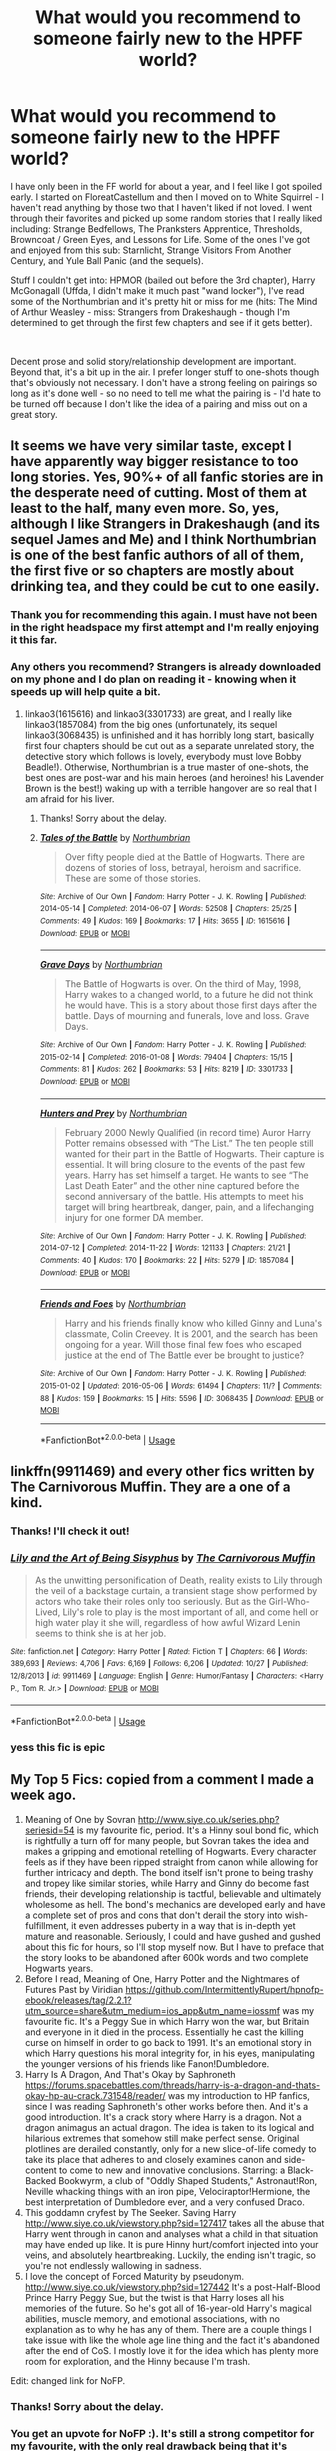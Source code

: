 #+TITLE: What would you recommend to someone fairly new to the HPFF world?

* What would you recommend to someone fairly new to the HPFF world?
:PROPERTIES:
:Author: philj114
:Score: 11
:DateUnix: 1574883873.0
:DateShort: 2019-Nov-27
:FlairText: Request
:END:
I have only been in the FF world for about a year, and I feel like I got spoiled early. I started on FloreatCastellum and then I moved on to White Squirrel - I haven't read anything by those two that I haven't liked if not loved. I went through their favorites and picked up some random stories that I really liked including: Strange Bedfellows, The Pranksters Apprentice, Thresholds, Browncoat / Green Eyes, and Lessons for Life. Some of the ones I've got and enjoyed from this sub: Starnlicht, Strange Visitors From Another Century, and Yule Ball Panic (and the sequels).

Stuff I couldn't get into: HPMOR (bailed out before the 3rd chapter), Harry McGonagall (Uffda, I didn't make it much past "wand locker"), I've read some of the Northumbrian and it's pretty hit or miss for me (hits: The Mind of Arthur Weasley - miss: Strangers from Drakeshaugh - though I'm determined to get through the first few chapters and see if it gets better).

​

Decent prose and solid story/relationship development are important. Beyond that, it's a bit up in the air. I prefer longer stuff to one-shots though that's obviously not necessary. I don't have a strong feeling on pairings so long as it's done well - so no need to tell me what the pairing is - I'd hate to be turned off because I don't like the idea of a pairing and miss out on a great story.


** It seems we have very similar taste, except I have apparently way bigger resistance to too long stories. Yes, 90%+ of all fanfic stories are in the desperate need of cutting. Most of them at least to the half, many even more. So, yes, although I like Strangers in Drakeshaugh (and its sequel James and Me) and I think Northumbrian is one of the best fanfic authors of all of them, the first five or so chapters are mostly about drinking tea, and they could be cut to one easily.
:PROPERTIES:
:Author: ceplma
:Score: 6
:DateUnix: 1574902346.0
:DateShort: 2019-Nov-28
:END:

*** Thank you for recommending this again. I must have not been in the right headspace my first attempt and I'm really enjoying it this far.
:PROPERTIES:
:Author: philj114
:Score: 1
:DateUnix: 1578968119.0
:DateShort: 2020-Jan-14
:END:


*** Any others you recommend? Strangers is already downloaded on my phone and I do plan on reading it - knowing when it speeds up will help quite a bit.
:PROPERTIES:
:Author: philj114
:Score: 1
:DateUnix: 1574903490.0
:DateShort: 2019-Nov-28
:END:

**** linkao3(1615616) and linkao3(3301733) are great, and I really like linkao3(1857084) from the big ones (unfortunately, its sequel linkao3(3068435) is unfinished and it has horribly long start, basically first four chapters should be cut out as a separate unrelated story, the detective story which follows is lovely, everybody must love Bobby Beadle!). Otherwise, Northumbrian is a true master of one-shots, the best ones are post-war and his main heroes (and heroines! his Lavender Brown is the best!) waking up with a terrible hangover are so real that I am afraid for his liver.
:PROPERTIES:
:Author: ceplma
:Score: 2
:DateUnix: 1574936090.0
:DateShort: 2019-Nov-28
:END:

***** Thanks! Sorry about the delay.
:PROPERTIES:
:Author: philj114
:Score: 1
:DateUnix: 1575163087.0
:DateShort: 2019-Dec-01
:END:


***** [[https://archiveofourown.org/works/1615616][*/Tales of the Battle/*]] by [[https://www.archiveofourown.org/users/Northumbrian/pseuds/Northumbrian][/Northumbrian/]]

#+begin_quote
  Over fifty people died at the Battle of Hogwarts. There are dozens of stories of loss, betrayal, heroism and sacrifice. These are some of those stories.
#+end_quote

^{/Site/:} ^{Archive} ^{of} ^{Our} ^{Own} ^{*|*} ^{/Fandom/:} ^{Harry} ^{Potter} ^{-} ^{J.} ^{K.} ^{Rowling} ^{*|*} ^{/Published/:} ^{2014-05-14} ^{*|*} ^{/Completed/:} ^{2014-06-07} ^{*|*} ^{/Words/:} ^{52508} ^{*|*} ^{/Chapters/:} ^{25/25} ^{*|*} ^{/Comments/:} ^{49} ^{*|*} ^{/Kudos/:} ^{169} ^{*|*} ^{/Bookmarks/:} ^{17} ^{*|*} ^{/Hits/:} ^{3655} ^{*|*} ^{/ID/:} ^{1615616} ^{*|*} ^{/Download/:} ^{[[https://archiveofourown.org/downloads/1615616/Tales%20of%20the%20Battle.epub?updated_at=1493268862][EPUB]]} ^{or} ^{[[https://archiveofourown.org/downloads/1615616/Tales%20of%20the%20Battle.mobi?updated_at=1493268862][MOBI]]}

--------------

[[https://archiveofourown.org/works/3301733][*/Grave Days/*]] by [[https://www.archiveofourown.org/users/Northumbrian/pseuds/Northumbrian][/Northumbrian/]]

#+begin_quote
  The Battle of Hogwarts is over. On the third of May, 1998, Harry wakes to a changed world, to a future he did not think he would have. This is a story about those first days after the battle. Days of mourning and funerals, love and loss. Grave Days.
#+end_quote

^{/Site/:} ^{Archive} ^{of} ^{Our} ^{Own} ^{*|*} ^{/Fandom/:} ^{Harry} ^{Potter} ^{-} ^{J.} ^{K.} ^{Rowling} ^{*|*} ^{/Published/:} ^{2015-02-14} ^{*|*} ^{/Completed/:} ^{2016-01-08} ^{*|*} ^{/Words/:} ^{79404} ^{*|*} ^{/Chapters/:} ^{15/15} ^{*|*} ^{/Comments/:} ^{81} ^{*|*} ^{/Kudos/:} ^{262} ^{*|*} ^{/Bookmarks/:} ^{53} ^{*|*} ^{/Hits/:} ^{8219} ^{*|*} ^{/ID/:} ^{3301733} ^{*|*} ^{/Download/:} ^{[[https://archiveofourown.org/downloads/3301733/Grave%20Days.epub?updated_at=1493270704][EPUB]]} ^{or} ^{[[https://archiveofourown.org/downloads/3301733/Grave%20Days.mobi?updated_at=1493270704][MOBI]]}

--------------

[[https://archiveofourown.org/works/1857084][*/Hunters and Prey/*]] by [[https://www.archiveofourown.org/users/Northumbrian/pseuds/Northumbrian][/Northumbrian/]]

#+begin_quote
  February 2000 Newly Qualified (in record time) Auror Harry Potter remains obsessed with “The List.” The ten people still wanted for their part in the Battle of Hogwarts. Their capture is essential. It will bring closure to the events of the past few years. Harry has set himself a target. He wants to see “The Last Death Eater” and the other nine captured before the second anniversary of the battle. His attempts to meet his target will bring heartbreak, danger, pain, and a lifechanging injury for one former DA member.
#+end_quote

^{/Site/:} ^{Archive} ^{of} ^{Our} ^{Own} ^{*|*} ^{/Fandom/:} ^{Harry} ^{Potter} ^{-} ^{J.} ^{K.} ^{Rowling} ^{*|*} ^{/Published/:} ^{2014-07-12} ^{*|*} ^{/Completed/:} ^{2014-11-22} ^{*|*} ^{/Words/:} ^{121133} ^{*|*} ^{/Chapters/:} ^{21/21} ^{*|*} ^{/Comments/:} ^{40} ^{*|*} ^{/Kudos/:} ^{170} ^{*|*} ^{/Bookmarks/:} ^{22} ^{*|*} ^{/Hits/:} ^{5279} ^{*|*} ^{/ID/:} ^{1857084} ^{*|*} ^{/Download/:} ^{[[https://archiveofourown.org/downloads/1857084/Hunters%20and%20Prey.epub?updated_at=1492772631][EPUB]]} ^{or} ^{[[https://archiveofourown.org/downloads/1857084/Hunters%20and%20Prey.mobi?updated_at=1492772631][MOBI]]}

--------------

[[https://archiveofourown.org/works/3068435][*/Friends and Foes/*]] by [[https://www.archiveofourown.org/users/Northumbrian/pseuds/Northumbrian][/Northumbrian/]]

#+begin_quote
  Harry and his friends finally know who killed Ginny and Luna's classmate, Colin Creevey. It is 2001, and the search has been ongoing for a year. Will those final few foes who escaped justice at the end of The Battle ever be brought to justice?
#+end_quote

^{/Site/:} ^{Archive} ^{of} ^{Our} ^{Own} ^{*|*} ^{/Fandom/:} ^{Harry} ^{Potter} ^{-} ^{J.} ^{K.} ^{Rowling} ^{*|*} ^{/Published/:} ^{2015-01-02} ^{*|*} ^{/Updated/:} ^{2016-05-06} ^{*|*} ^{/Words/:} ^{61494} ^{*|*} ^{/Chapters/:} ^{11/?} ^{*|*} ^{/Comments/:} ^{88} ^{*|*} ^{/Kudos/:} ^{159} ^{*|*} ^{/Bookmarks/:} ^{15} ^{*|*} ^{/Hits/:} ^{5596} ^{*|*} ^{/ID/:} ^{3068435} ^{*|*} ^{/Download/:} ^{[[https://archiveofourown.org/downloads/3068435/Friends%20and%20Foes.epub?updated_at=1523629828][EPUB]]} ^{or} ^{[[https://archiveofourown.org/downloads/3068435/Friends%20and%20Foes.mobi?updated_at=1523629828][MOBI]]}

--------------

*FanfictionBot*^{2.0.0-beta} | [[https://github.com/tusing/reddit-ffn-bot/wiki/Usage][Usage]]
:PROPERTIES:
:Author: FanfictionBot
:Score: 0
:DateUnix: 1574936103.0
:DateShort: 2019-Nov-28
:END:


** linkffn(9911469) and every other fics written by The Carnivorous Muffin. They are a one of a kind.
:PROPERTIES:
:Author: TheJayEye
:Score: 4
:DateUnix: 1574888970.0
:DateShort: 2019-Nov-28
:END:

*** Thanks! I'll check it out!
:PROPERTIES:
:Author: philj114
:Score: 4
:DateUnix: 1574893792.0
:DateShort: 2019-Nov-28
:END:


*** [[https://www.fanfiction.net/s/9911469/1/][*/Lily and the Art of Being Sisyphus/*]] by [[https://www.fanfiction.net/u/1318815/The-Carnivorous-Muffin][/The Carnivorous Muffin/]]

#+begin_quote
  As the unwitting personification of Death, reality exists to Lily through the veil of a backstage curtain, a transient stage show performed by actors who take their roles only too seriously. But as the Girl-Who-Lived, Lily's role to play is the most important of all, and come hell or high water play it she will, regardless of how awful Wizard Lenin seems to think she is at her job.
#+end_quote

^{/Site/:} ^{fanfiction.net} ^{*|*} ^{/Category/:} ^{Harry} ^{Potter} ^{*|*} ^{/Rated/:} ^{Fiction} ^{T} ^{*|*} ^{/Chapters/:} ^{66} ^{*|*} ^{/Words/:} ^{389,693} ^{*|*} ^{/Reviews/:} ^{4,706} ^{*|*} ^{/Favs/:} ^{6,169} ^{*|*} ^{/Follows/:} ^{6,206} ^{*|*} ^{/Updated/:} ^{10/27} ^{*|*} ^{/Published/:} ^{12/8/2013} ^{*|*} ^{/id/:} ^{9911469} ^{*|*} ^{/Language/:} ^{English} ^{*|*} ^{/Genre/:} ^{Humor/Fantasy} ^{*|*} ^{/Characters/:} ^{<Harry} ^{P.,} ^{Tom} ^{R.} ^{Jr.>} ^{*|*} ^{/Download/:} ^{[[http://www.ff2ebook.com/old/ffn-bot/index.php?id=9911469&source=ff&filetype=epub][EPUB]]} ^{or} ^{[[http://www.ff2ebook.com/old/ffn-bot/index.php?id=9911469&source=ff&filetype=mobi][MOBI]]}

--------------

*FanfictionBot*^{2.0.0-beta} | [[https://github.com/tusing/reddit-ffn-bot/wiki/Usage][Usage]]
:PROPERTIES:
:Author: FanfictionBot
:Score: 1
:DateUnix: 1574889005.0
:DateShort: 2019-Nov-28
:END:


*** yess this fic is epic
:PROPERTIES:
:Author: fuckwhotookmyname2
:Score: 1
:DateUnix: 1574908105.0
:DateShort: 2019-Nov-28
:END:


** My Top 5 Fics: copied from a comment I made a week ago.

1. Meaning of One by Sovran [[http://www.siye.co.uk/series.php?seriesid=54]] is my favourite fic, period. It's a Hinny soul bond fic, which is rightfully a turn off for many people, but Sovran takes the idea and makes a gripping and emotional retelling of Hogwarts. Every character feels as if they have been ripped straight from canon while allowing for further intricacy and depth. The bond itself isn't prone to being trashy and tropey like similar stories, while Harry and Ginny do become fast friends, their developing relationship is tactful, believable and ultimately wholesome as hell. The bond's mechanics are developed early and have a complete set of pros and cons that don't derail the story into wish-fulfillment, it even addresses puberty in a way that is in-depth yet mature and reasonable. Seriously, I could and have gushed and gushed about this fic for hours, so I'll stop myself now. But I have to preface that the story looks to be abandoned after 600k words and two complete Hogwarts years.
2. Before I read, Meaning of One, Harry Potter and the Nightmares of Futures Past by Viridian [[https://github.com/IntermittentlyRupert/hpnofp-ebook/releases/tag/2.2.1?utm_source=share&utm_medium=ios_app&utm_name=iossmf]] was my favourite fic. It's a Peggy Sue in which Harry won the war, but Britain and everyone in it died in the process. Essentially he cast the killing curse on himself in order to go back to 1991. It's an emotional story in which Harry questions his moral integrity for, in his eyes, manipulating the younger versions of his friends like Fanon!Dumbledore.
3. Harry Is A Dragon, And That's Okay by Saphroneth [[https://forums.spacebattles.com/threads/harry-is-a-dragon-and-thats-okay-hp-au-crack.731548/reader/]] was my introduction to HP fanfics, since I was reading Saphroneth's other works before then. And it's a good introduction. It's a crack story where Harry is a dragon. Not a dragon animagus an actual dragon. The idea is taken to its logical and hilarious extremes that somehow still make perfect sense. Original plotlines are derailed constantly, only for a new slice-of-life comedy to take its place that adheres to and closely examines canon and side-content to come to new and innovative conclusions. Starring: a Black-Backed Bookwyrm, a club of "Oddly Shaped Students," Astronaut!Ron, Neville whacking things with an iron pipe, Velociraptor!Hermione, the best interpretation of Dumbledore ever, and a very confused Draco.
4. This goddamn cryfest by The Seeker. Saving Harry [[http://www.siye.co.uk/viewstory.php?sid=127417]] takes all the abuse that Harry went through in canon and analyses what a child in that situation may have ended up like. It is pure Hinny hurt/comfort injected into your veins, and absolutely heartbreaking. Luckily, the ending isn't tragic, so you're not endlessly wallowing in sadness.
5. I love the concept of Forced Maturity by pseudonym. [[http://www.siye.co.uk/viewstory.php?sid=127442]] It's a post-Half-Blood Prince Harry Peggy Sue, but the twist is that Harry loses all his memories of the future. So he's got all of 16-year-old Harry's magical abilities, muscle memory, and emotional associations, with no explanation as to why he has any of them. There are a couple things I take issue with like the whole age line thing and the fact it's abandoned after the end of CoS. I mostly love it for the idea which has plenty more room for exploration, and the Hinny because I'm trash.

Edit: changed link for NoFP.
:PROPERTIES:
:Author: FavChanger
:Score: 3
:DateUnix: 1574905160.0
:DateShort: 2019-Nov-28
:END:

*** Thanks! Sorry about the delay.
:PROPERTIES:
:Author: philj114
:Score: 1
:DateUnix: 1575163110.0
:DateShort: 2019-Dec-01
:END:


*** You get an upvote for NoFP :). It's still a strong competitor for my favourite, with the only real drawback being that it's unfinished (not abandoned, but extremely slowly updating due to author health).

Sadly, fanfiction.net deleted it and wouldn't respond to inquiries about why or appeals to reinstate it :(. As far as I know, the only up-to-date version is the eBook (including a PDF version) at [[https://github.com/IntermittentlyRupert/hpnofp-ebook/releases/latest]]

I couldn't get into Meaning of One, though; Harry and Ginny's initial meeting didn't feel like it jelled. Maybe I'll try it again sometime.
:PROPERTIES:
:Author: thrawnca
:Score: 1
:DateUnix: 1574916845.0
:DateShort: 2019-Nov-28
:END:

**** I didn't know he had health problems.

Weird thing about FFN, I'm for some bizarre reason still able to read it on the iOS app up to chapter 43. (Though it's the only thing I can do with it, no favouriting or following.)

Yeah, that's probably the one thing I can agree being a lacklustre thing about the fic, though I'm able to take in stride while I know not everyone can. It's once the capabilities of the bond are revealed and explained that it begins to /really/ pick up.
:PROPERTIES:
:Author: FavChanger
:Score: 0
:DateUnix: 1574918870.0
:DateShort: 2019-Nov-28
:END:

***** Yeah, I don't know all the details, but I do know Matthew had to relearn to walk, and last I heard he could only be on his feet for about a minute (might be a bit longer now). That's why it's been about one chapter every 3 years.

I do recommend checking out the PDF version; it has cover art, lots of typo fixes, and an appendix with two authorised recursive one-shot fics. Disclosure: I participated in assembling it.
:PROPERTIES:
:Author: thrawnca
:Score: 2
:DateUnix: 1574919117.0
:DateShort: 2019-Nov-28
:END:


** Someone has already recc'd The Changeling and its sequels, and Ill second that one. And Ill add the It's TeaTime series by frombluetored on Ao3. Set immediately where CC ended, it is next gen with the focus on Scorbus. SO MUCH BETTER than CC. Great Hinny and Potter family feels
:PROPERTIES:
:Author: Pottermum
:Score: 2
:DateUnix: 1574933492.0
:DateShort: 2019-Nov-28
:END:

*** Thanks! Sorry about the delay.
:PROPERTIES:
:Author: philj114
:Score: 1
:DateUnix: 1575163183.0
:DateShort: 2019-Dec-01
:END:


** [deleted]
:PROPERTIES:
:Score: 1
:DateUnix: 1574917852.0
:DateShort: 2019-Nov-28
:END:

*** [[https://www.fanfiction.net/s/5150093/1/][*/The Skitterleap/*]] by [[https://www.fanfiction.net/u/980211/enembee][/enembee/]]

#+begin_quote
  Fifty years ago, Grindelwald won the duel that shaped the world. In a land overwhelmed by darkness, a hero emerges: a young wizard with the power, influence and opportunity to restore the light. Harry Potter, caught up in a deadly game of cat and mouse, must decide what he truly believes. Does this world deserve redemption? Or, more importantly, does he?
#+end_quote

^{/Site/:} ^{fanfiction.net} ^{*|*} ^{/Category/:} ^{Harry} ^{Potter} ^{*|*} ^{/Rated/:} ^{Fiction} ^{M} ^{*|*} ^{/Chapters/:} ^{7} ^{*|*} ^{/Words/:} ^{65,165} ^{*|*} ^{/Reviews/:} ^{343} ^{*|*} ^{/Favs/:} ^{1,082} ^{*|*} ^{/Follows/:} ^{707} ^{*|*} ^{/Updated/:} ^{10/11/2010} ^{*|*} ^{/Published/:} ^{6/19/2009} ^{*|*} ^{/id/:} ^{5150093} ^{*|*} ^{/Language/:} ^{English} ^{*|*} ^{/Genre/:} ^{Adventure/Suspense} ^{*|*} ^{/Characters/:} ^{Harry} ^{P.,} ^{Fleur} ^{D.} ^{*|*} ^{/Download/:} ^{[[http://www.ff2ebook.com/old/ffn-bot/index.php?id=5150093&source=ff&filetype=epub][EPUB]]} ^{or} ^{[[http://www.ff2ebook.com/old/ffn-bot/index.php?id=5150093&source=ff&filetype=mobi][MOBI]]}

--------------

*FanfictionBot*^{2.0.0-beta} | [[https://github.com/tusing/reddit-ffn-bot/wiki/Usage][Usage]]
:PROPERTIES:
:Author: FanfictionBot
:Score: 0
:DateUnix: 1574917862.0
:DateShort: 2019-Nov-28
:END:


** No problem
:PROPERTIES:
:Author: 78aartho
:Score: 1
:DateUnix: 1575163314.0
:DateShort: 2019-Dec-01
:END:


** [[https://m.fanfiction.net/s/11111990/1/][Grow Young With Me:]] Harry likes coffee, a waitress likes Harry, chaos ensues. It's one of this sub's favourite stories, and for good reason. It's ongoing, and seems to be getting to the end, but it only updates once or twice a year, so that's a thing.

[[https://m.fanfiction.net/s/12672741/1/][Renascentia:]] Regulus Black survived the cave incident and fucked off to France, but returns to England after the events of Goblet of Fire to try and help stop Voldemort. He spends a lot of time bickering with Sirius. It's complete with an ongoing sequel.

[[https://m.fanfiction.net/s/12672741/1/][Black Luminary:]] The war with Voldemort never happened, magical British politics are fucked up, Harry was adopted by the Blacks and just wants to be a quiet nerd, but nobody will leave him alone. It's ongoing, but updates are getting fewer and further between.

[[https://m.fanfiction.net/s/11762850/1/][Harry Potter and the Accidental Horcrux:]] The Horcrux in Harry's scar attains sentience and everybody is worse off for it. Spotty writing and a bad habit of sticking too closely to canon events, but it makes up for it with wonderful characterisations of pretty much everybody. It's complete with a recently abandoned sequel.

[[https://m.fanfiction.net/s/9720211/1/][The Merging:]] Harry's encounter with the dementors in OotP goes differently, leading to an AU take on years five and six that might just be the best I've ever read, despite some pretty big problems I have with it. It's one chapter, plus two epilogues, away from being finished, but it hasn't updated in over a year, and as far as I know, the author hasn't given any sort of time frame for when to expect the conclusion.

[[https://m.fanfiction.net/s/3766574/1/][Prince of the Dark Kingdom:]] A massive AU in which Voldemort won the war and Britain looks /very/ different as a result. Sadly abandoned, but well worth the read, regardless.

[[https://m.fanfiction.net/s/9666689/1/][A Beautiful Collision]] and [[https://m.fanfiction.net/s/13299443/1/][Departure from the Diary]] (I'm putting these together because of their similar premises): Harry/fem!diary!Riddle starting at the end of second year. Both are solid, though the ABC focuses more on characterisation while the Departure places a lot of emphasis on explaining how magic works. The former is on a /very/ long hiatus, the latter is actively updating.

[[https://m.fanfiction.net/s/10639968/1/Negligentia][Negligentia:]] Harry's brother is the Boy-Who-Lived, their parents survive, Voldemort (seemingly; it's never really made clear) actually dies in the attack. Years later, an adult Harry reflects on how badly his parents neglected him and how he managed to get past it. It's complete with two sequels, but I personally don't think they add much.

[[https://m.fanfiction.net/s/13356003/1/A-Most-Peculiar-Girl][A Most Peculiar Girl:]] I belatedly realised that a lot of these recs are pretty heavy, so here's a (mostly) fluffy one shot to round things out. Daphne Greengrass very much does not want to have friends, and Harry annoys her until she rethinks her stance on the issue.
:PROPERTIES:
:Author: DeliSoupItExplodes
:Score: 1
:DateUnix: 1575397951.0
:DateShort: 2019-Dec-03
:END:


** I think HPMoR went off into the weeds toward the end, but the scene where Harry runs into Draco in Madam Malkin's (Chapter 5) is one of my all-time favorite fanfic moments.

Going with u-useless's example, I'm going to recommend authors rather than stories:\\
[[https://www.fanfiction.net/u/1451358/RobSt]]\\
[[https://www.fanfiction.net/u/1304480/DebsTheSlytherinSnapefan]]\\
[[https://www.fanfiction.net/u/1228238/DisobedienceWriter]]\\
[[https://www.fanfiction.net/u/686093/Rorschach-s-Blot]]\\
[[https://archiveofourown.org/users/elvirakitties/pseuds/elvirakitties]] *\\
[[https://archiveofourown.org/users/Lomonaaeren/pseuds/Lomonaaeren]]

*Don't be scared by the large number of incomplete stories. She's still working on all of them, as far as I know. You never know which story is going to get a new chapter next.
:PROPERTIES:
:Author: JennaSayquah
:Score: 0
:DateUnix: 1574890597.0
:DateShort: 2019-Nov-28
:END:

*** I see some names that I recognize specifically RobSt - anyone if (presumably) his that you'd recommend?
:PROPERTIES:
:Author: philj114
:Score: 1
:DateUnix: 1574899512.0
:DateShort: 2019-Nov-28
:END:

**** Harry Crow linkffn(8186071) is pretty polarizing: people love or hate it. It's one of the few Harry/Hermione fics that I've enjoyed, because the author took the time to change their relationship enough to make it plausible. Lots of cool, original goblin culture stuff.

Some of my other favorites include Can't Have it Both Ways, In This World and the Next, and the newer Playing By the Rules linkffn(5402315;5627314;13360968)
:PROPERTIES:
:Author: JennaSayquah
:Score: 0
:DateUnix: 1574951707.0
:DateShort: 2019-Nov-28
:END:

***** [[https://www.fanfiction.net/s/8186071/1/][*/Harry Crow/*]] by [[https://www.fanfiction.net/u/1451358/RobSt][/RobSt/]]

#+begin_quote
  What will happen when a goblin-raised Harry arrives at Hogwarts. A Harry who has received training, already knows the prophecy and has no scar. With the backing of the goblin nation and Hogwarts herself. Complete.
#+end_quote

^{/Site/:} ^{fanfiction.net} ^{*|*} ^{/Category/:} ^{Harry} ^{Potter} ^{*|*} ^{/Rated/:} ^{Fiction} ^{T} ^{*|*} ^{/Chapters/:} ^{106} ^{*|*} ^{/Words/:} ^{737,006} ^{*|*} ^{/Reviews/:} ^{28,121} ^{*|*} ^{/Favs/:} ^{24,037} ^{*|*} ^{/Follows/:} ^{15,633} ^{*|*} ^{/Updated/:} ^{6/8/2014} ^{*|*} ^{/Published/:} ^{6/5/2012} ^{*|*} ^{/Status/:} ^{Complete} ^{*|*} ^{/id/:} ^{8186071} ^{*|*} ^{/Language/:} ^{English} ^{*|*} ^{/Characters/:} ^{<Harry} ^{P.,} ^{Hermione} ^{G.>} ^{*|*} ^{/Download/:} ^{[[http://www.ff2ebook.com/old/ffn-bot/index.php?id=8186071&source=ff&filetype=epub][EPUB]]} ^{or} ^{[[http://www.ff2ebook.com/old/ffn-bot/index.php?id=8186071&source=ff&filetype=mobi][MOBI]]}

--------------

[[https://www.fanfiction.net/s/5402315/1/][*/Can't Have It Both Ways/*]] by [[https://www.fanfiction.net/u/1451358/RobSt][/RobSt/]]

#+begin_quote
  If you are forced to participate in a competition that's reserved for adults only, doesn't that mean you should be considered an adult? Harry gets some much needed help and advice before having some fun by allowing his marauder heritage out to play. H/Hr
#+end_quote

^{/Site/:} ^{fanfiction.net} ^{*|*} ^{/Category/:} ^{Harry} ^{Potter} ^{*|*} ^{/Rated/:} ^{Fiction} ^{T} ^{*|*} ^{/Chapters/:} ^{16} ^{*|*} ^{/Words/:} ^{106,352} ^{*|*} ^{/Reviews/:} ^{3,123} ^{*|*} ^{/Favs/:} ^{11,375} ^{*|*} ^{/Follows/:} ^{4,629} ^{*|*} ^{/Updated/:} ^{2/14/2010} ^{*|*} ^{/Published/:} ^{9/26/2009} ^{*|*} ^{/Status/:} ^{Complete} ^{*|*} ^{/id/:} ^{5402315} ^{*|*} ^{/Language/:} ^{English} ^{*|*} ^{/Characters/:} ^{<Harry} ^{P.,} ^{Hermione} ^{G.>} ^{*|*} ^{/Download/:} ^{[[http://www.ff2ebook.com/old/ffn-bot/index.php?id=5402315&source=ff&filetype=epub][EPUB]]} ^{or} ^{[[http://www.ff2ebook.com/old/ffn-bot/index.php?id=5402315&source=ff&filetype=mobi][MOBI]]}

--------------

[[https://www.fanfiction.net/s/5627314/1/][*/In this World and the Next/*]] by [[https://www.fanfiction.net/u/1451358/RobSt][/RobSt/]]

#+begin_quote
  Not for Weasley fans, dark beginning and rating is for safety. A Re-do with payback on the menu H/Hr Complete
#+end_quote

^{/Site/:} ^{fanfiction.net} ^{*|*} ^{/Category/:} ^{Harry} ^{Potter} ^{*|*} ^{/Rated/:} ^{Fiction} ^{T} ^{*|*} ^{/Chapters/:} ^{26} ^{*|*} ^{/Words/:} ^{164,711} ^{*|*} ^{/Reviews/:} ^{5,336} ^{*|*} ^{/Favs/:} ^{12,156} ^{*|*} ^{/Follows/:} ^{5,305} ^{*|*} ^{/Updated/:} ^{9/29/2010} ^{*|*} ^{/Published/:} ^{12/31/2009} ^{*|*} ^{/Status/:} ^{Complete} ^{*|*} ^{/id/:} ^{5627314} ^{*|*} ^{/Language/:} ^{English} ^{*|*} ^{/Characters/:} ^{<Harry} ^{P.,} ^{Hermione} ^{G.>} ^{*|*} ^{/Download/:} ^{[[http://www.ff2ebook.com/old/ffn-bot/index.php?id=5627314&source=ff&filetype=epub][EPUB]]} ^{or} ^{[[http://www.ff2ebook.com/old/ffn-bot/index.php?id=5627314&source=ff&filetype=mobi][MOBI]]}

--------------

[[https://www.fanfiction.net/s/13360968/1/][*/Playing by the Rules/*]] by [[https://www.fanfiction.net/u/1451358/RobSt][/RobSt/]]

#+begin_quote
  Sometimes playing by the rules is not just your best option, it can be your only option.
#+end_quote

^{/Site/:} ^{fanfiction.net} ^{*|*} ^{/Category/:} ^{Harry} ^{Potter} ^{*|*} ^{/Rated/:} ^{Fiction} ^{T} ^{*|*} ^{/Chapters/:} ^{6} ^{*|*} ^{/Words/:} ^{27,925} ^{*|*} ^{/Reviews/:} ^{1,529} ^{*|*} ^{/Favs/:} ^{2,561} ^{*|*} ^{/Follows/:} ^{2,466} ^{*|*} ^{/Updated/:} ^{9/1} ^{*|*} ^{/Published/:} ^{8/11} ^{*|*} ^{/Status/:} ^{Complete} ^{*|*} ^{/id/:} ^{13360968} ^{*|*} ^{/Language/:} ^{English} ^{*|*} ^{/Characters/:} ^{<Harry} ^{P.,} ^{Hermione} ^{G.>} ^{*|*} ^{/Download/:} ^{[[http://www.ff2ebook.com/old/ffn-bot/index.php?id=13360968&source=ff&filetype=epub][EPUB]]} ^{or} ^{[[http://www.ff2ebook.com/old/ffn-bot/index.php?id=13360968&source=ff&filetype=mobi][MOBI]]}

--------------

*FanfictionBot*^{2.0.0-beta} | [[https://github.com/tusing/reddit-ffn-bot/wiki/Usage][Usage]]
:PROPERTIES:
:Author: FanfictionBot
:Score: 1
:DateUnix: 1574951726.0
:DateShort: 2019-Nov-28
:END:


** Blood Magic by GatewayGirl - [[https://archiveofourown.org/series/719610]]

It is an old story, it was written before HBP came out and IMO it is still one of the best "Snape is Harry's father" fics around.

And if you are up for a challenge pairing-wise, consider [[https://archiveofourown.org/works/4267422/chapters/9661617][Fate is a four letter word by Philo]]. Note that many people are turned off by the pairing (I was too and refused to read it for years), but the writing is really good and it is an excellent "who-dune-it" spy/conspiracy fic.
:PROPERTIES:
:Author: maryfamilyresearch
:Score: 1
:DateUnix: 1574904219.0
:DateShort: 2019-Nov-28
:END:

*** Thanks! Sorry about the delay.
:PROPERTIES:
:Author: philj114
:Score: 1
:DateUnix: 1575163227.0
:DateShort: 2019-Dec-01
:END:


*** I really can't get past the first chapter of Blood Magic, I keep trying to but I find it so grating how the author is putting all the responsibility of the Occlumency fiasco etc on Harry
:PROPERTIES:
:Author: solidariteten
:Score: 0
:DateUnix: 1574905863.0
:DateShort: 2019-Nov-28
:END:

**** Yeah, it is also one of my least favourite parts of the fic. But Harry no longer being angry at Snape is a pre-requisite for the rest of the fic to happen, which is a bond between Harry and Snape.

Being a typical moody and angry teenager Harry blames Snape for not teaching him. Harry accepting some responsibility (he did not do his homework and basically refused to learn) is a sign of growing up. Yes, Snape is no angel either - and this is one of the reasons why I love this fic so much. He is still ambigous and grey, he talks openly with Harry about nasty stuff he is done, yet he cares for Harry and would go to great lengths to protect him.
:PROPERTIES:
:Author: maryfamilyresearch
:Score: 0
:DateUnix: 1574907089.0
:DateShort: 2019-Nov-28
:END:


** One i was recommended once that I absolutely love is The skitterleap linkffn(5150093)
:PROPERTIES:
:Author: ExpressCaptain
:Score: 1
:DateUnix: 1574917825.0
:DateShort: 2019-Nov-28
:END:

*** Thanks! Sorry about the delay.
:PROPERTIES:
:Author: philj114
:Score: 2
:DateUnix: 1575163253.0
:DateShort: 2019-Dec-01
:END:


*** [[https://www.fanfiction.net/s/5150093/1/][*/The Skitterleap/*]] by [[https://www.fanfiction.net/u/980211/enembee][/enembee/]]

#+begin_quote
  Fifty years ago, Grindelwald won the duel that shaped the world. In a land overwhelmed by darkness, a hero emerges: a young wizard with the power, influence and opportunity to restore the light. Harry Potter, caught up in a deadly game of cat and mouse, must decide what he truly believes. Does this world deserve redemption? Or, more importantly, does he?
#+end_quote

^{/Site/:} ^{fanfiction.net} ^{*|*} ^{/Category/:} ^{Harry} ^{Potter} ^{*|*} ^{/Rated/:} ^{Fiction} ^{M} ^{*|*} ^{/Chapters/:} ^{7} ^{*|*} ^{/Words/:} ^{65,165} ^{*|*} ^{/Reviews/:} ^{343} ^{*|*} ^{/Favs/:} ^{1,082} ^{*|*} ^{/Follows/:} ^{707} ^{*|*} ^{/Updated/:} ^{10/11/2010} ^{*|*} ^{/Published/:} ^{6/19/2009} ^{*|*} ^{/id/:} ^{5150093} ^{*|*} ^{/Language/:} ^{English} ^{*|*} ^{/Genre/:} ^{Adventure/Suspense} ^{*|*} ^{/Characters/:} ^{Harry} ^{P.,} ^{Fleur} ^{D.} ^{*|*} ^{/Download/:} ^{[[http://www.ff2ebook.com/old/ffn-bot/index.php?id=5150093&source=ff&filetype=epub][EPUB]]} ^{or} ^{[[http://www.ff2ebook.com/old/ffn-bot/index.php?id=5150093&source=ff&filetype=mobi][MOBI]]}

--------------

*FanfictionBot*^{2.0.0-beta} | [[https://github.com/tusing/reddit-ffn-bot/wiki/Usage][Usage]]
:PROPERTIES:
:Author: FanfictionBot
:Score: 0
:DateUnix: 1574917843.0
:DateShort: 2019-Nov-28
:END:


** I'll second Pureblood Pretense, and Harry Potter And The Prince of Slytherin. Note that the latter gets better in the second year imo. I agree some stuff in Harry McGonagall irked me though, if it's the fic I'm thinking of, unlike the person whom initially recommend those two. I'll also second Lily and the art of being Sisyphus.

Some others

Harry Potter and The Boy Who Lived by Santi, a classic, but sadly abandoned. Gets pretty far though.

Backwards with Purpose - second most popular time travel fic after nightmares.

What's Her Name In Hufflepuff - best HP si fic imo

Harry Potter Et Al and the Keystone Council - really interesting concept

Alexandra Quick series - completely original plot and lots of interesting world building

linkffn(12979337;5353809;13041698;4101650;3964606)

Gonna stop getting the links since I'm on mobile and it's sort of annoying. But some more

The changeling, on the way to greatness, magical relations, a handbook on elf psychology, applied cultural anthropology, Harry Potter a d the natural 20, Seventh Horcrux.
:PROPERTIES:
:Author: prism1234
:Score: 1
:DateUnix: 1574937356.0
:DateShort: 2019-Nov-28
:END:

*** Thanks! Sorry about the delay.
:PROPERTIES:
:Author: philj114
:Score: 1
:DateUnix: 1575163276.0
:DateShort: 2019-Dec-01
:END:


*** [[https://www.fanfiction.net/s/12979337/1/][*/Harry Potter, et al, and the Keystone Council/*]] by [[https://www.fanfiction.net/u/10654210/OlegGunnarsson][/OlegGunnarsson/]]

#+begin_quote
  All his life, Harry Potter had heard voices inside his head. He never expected to learn that the voices were his own. Five different Harry Potters, from five different worlds, must work together to survive life, school, and the second war.
#+end_quote

^{/Site/:} ^{fanfiction.net} ^{*|*} ^{/Category/:} ^{Harry} ^{Potter} ^{*|*} ^{/Rated/:} ^{Fiction} ^{T} ^{*|*} ^{/Chapters/:} ^{52} ^{*|*} ^{/Words/:} ^{187,910} ^{*|*} ^{/Reviews/:} ^{581} ^{*|*} ^{/Favs/:} ^{792} ^{*|*} ^{/Follows/:} ^{1,119} ^{*|*} ^{/Updated/:} ^{9/9} ^{*|*} ^{/Published/:} ^{6/23/2018} ^{*|*} ^{/id/:} ^{12979337} ^{*|*} ^{/Language/:} ^{English} ^{*|*} ^{/Genre/:} ^{Humor/Adventure} ^{*|*} ^{/Characters/:} ^{Harry} ^{P.} ^{*|*} ^{/Download/:} ^{[[http://www.ff2ebook.com/old/ffn-bot/index.php?id=12979337&source=ff&filetype=epub][EPUB]]} ^{or} ^{[[http://www.ff2ebook.com/old/ffn-bot/index.php?id=12979337&source=ff&filetype=mobi][MOBI]]}

--------------

[[https://www.fanfiction.net/s/5353809/1/][*/Harry Potter and the Boy Who Lived/*]] by [[https://www.fanfiction.net/u/1239654/The-Santi][/The Santi/]]

#+begin_quote
  Harry Potter loves, and is loved by, his parents, his godfather, and his brother. He isn't mistreated, abused, or neglected. So why is he a Dark Wizard? NonBWL!Harry. Not your typical Harry's brother is the Boy Who Lived story.
#+end_quote

^{/Site/:} ^{fanfiction.net} ^{*|*} ^{/Category/:} ^{Harry} ^{Potter} ^{*|*} ^{/Rated/:} ^{Fiction} ^{M} ^{*|*} ^{/Chapters/:} ^{12} ^{*|*} ^{/Words/:} ^{147,796} ^{*|*} ^{/Reviews/:} ^{4,625} ^{*|*} ^{/Favs/:} ^{11,807} ^{*|*} ^{/Follows/:} ^{12,003} ^{*|*} ^{/Updated/:} ^{1/3/2015} ^{*|*} ^{/Published/:} ^{9/3/2009} ^{*|*} ^{/id/:} ^{5353809} ^{*|*} ^{/Language/:} ^{English} ^{*|*} ^{/Genre/:} ^{Adventure} ^{*|*} ^{/Characters/:} ^{Harry} ^{P.} ^{*|*} ^{/Download/:} ^{[[http://www.ff2ebook.com/old/ffn-bot/index.php?id=5353809&source=ff&filetype=epub][EPUB]]} ^{or} ^{[[http://www.ff2ebook.com/old/ffn-bot/index.php?id=5353809&source=ff&filetype=mobi][MOBI]]}

--------------

[[https://www.fanfiction.net/s/13041698/1/][*/What's Her Name in Hufflepuff/*]] by [[https://www.fanfiction.net/u/12472/ashez2ashes][/ashez2ashes/]]

#+begin_quote
  There's still a lot to explore and experience in a world full of magic even if you never become a main character. In Hufflepuff house, you'll make friendships that will last a lifetime. Also, we have a table of infinite snacks. Gen/Friendship. First Year Complete.
#+end_quote

^{/Site/:} ^{fanfiction.net} ^{*|*} ^{/Category/:} ^{Harry} ^{Potter} ^{*|*} ^{/Rated/:} ^{Fiction} ^{T} ^{*|*} ^{/Chapters/:} ^{27} ^{*|*} ^{/Words/:} ^{168,771} ^{*|*} ^{/Reviews/:} ^{541} ^{*|*} ^{/Favs/:} ^{790} ^{*|*} ^{/Follows/:} ^{1,139} ^{*|*} ^{/Updated/:} ^{11/16} ^{*|*} ^{/Published/:} ^{8/20/2018} ^{*|*} ^{/id/:} ^{13041698} ^{*|*} ^{/Language/:} ^{English} ^{*|*} ^{/Genre/:} ^{Friendship/Humor} ^{*|*} ^{/Characters/:} ^{Susan} ^{B.,} ^{Hannah} ^{A.,} ^{OC,} ^{Eloise} ^{M.} ^{*|*} ^{/Download/:} ^{[[http://www.ff2ebook.com/old/ffn-bot/index.php?id=13041698&source=ff&filetype=epub][EPUB]]} ^{or} ^{[[http://www.ff2ebook.com/old/ffn-bot/index.php?id=13041698&source=ff&filetype=mobi][MOBI]]}

--------------

[[https://www.fanfiction.net/s/4101650/1/][*/Backward With Purpose Part I: Always and Always/*]] by [[https://www.fanfiction.net/u/386600/deadwoodpecker][/deadwoodpecker/]]

#+begin_quote
  AU. Harry, Ron, and Ginny send themselves back in time to avoid the destruction of everything they hold dear, and the deaths of everyone they love.
#+end_quote

^{/Site/:} ^{fanfiction.net} ^{*|*} ^{/Category/:} ^{Harry} ^{Potter} ^{*|*} ^{/Rated/:} ^{Fiction} ^{M} ^{*|*} ^{/Chapters/:} ^{55} ^{*|*} ^{/Words/:} ^{286,803} ^{*|*} ^{/Reviews/:} ^{4,754} ^{*|*} ^{/Favs/:} ^{6,999} ^{*|*} ^{/Follows/:} ^{2,626} ^{*|*} ^{/Updated/:} ^{9/28/2018} ^{*|*} ^{/Published/:} ^{2/28/2008} ^{*|*} ^{/Status/:} ^{Complete} ^{*|*} ^{/id/:} ^{4101650} ^{*|*} ^{/Language/:} ^{English} ^{*|*} ^{/Characters/:} ^{Harry} ^{P.,} ^{Ginny} ^{W.} ^{*|*} ^{/Download/:} ^{[[http://www.ff2ebook.com/old/ffn-bot/index.php?id=4101650&source=ff&filetype=epub][EPUB]]} ^{or} ^{[[http://www.ff2ebook.com/old/ffn-bot/index.php?id=4101650&source=ff&filetype=mobi][MOBI]]}

--------------

[[https://www.fanfiction.net/s/3964606/1/][*/Alexandra Quick and the Thorn Circle/*]] by [[https://www.fanfiction.net/u/1374917/Inverarity][/Inverarity/]]

#+begin_quote
  The war against Voldemort never reached America, but all is not well there. When 11-year-old Alexandra Quick learns she is a witch, she is plunged into a world of prejudices, intrigue, and danger. Who wants Alexandra dead, and why?
#+end_quote

^{/Site/:} ^{fanfiction.net} ^{*|*} ^{/Category/:} ^{Harry} ^{Potter} ^{*|*} ^{/Rated/:} ^{Fiction} ^{K+} ^{*|*} ^{/Chapters/:} ^{29} ^{*|*} ^{/Words/:} ^{165,657} ^{*|*} ^{/Reviews/:} ^{660} ^{*|*} ^{/Favs/:} ^{1,118} ^{*|*} ^{/Follows/:} ^{480} ^{*|*} ^{/Updated/:} ^{12/24/2007} ^{*|*} ^{/Published/:} ^{12/23/2007} ^{*|*} ^{/Status/:} ^{Complete} ^{*|*} ^{/id/:} ^{3964606} ^{*|*} ^{/Language/:} ^{English} ^{*|*} ^{/Genre/:} ^{Fantasy/Adventure} ^{*|*} ^{/Characters/:} ^{OC} ^{*|*} ^{/Download/:} ^{[[http://www.ff2ebook.com/old/ffn-bot/index.php?id=3964606&source=ff&filetype=epub][EPUB]]} ^{or} ^{[[http://www.ff2ebook.com/old/ffn-bot/index.php?id=3964606&source=ff&filetype=mobi][MOBI]]}

--------------

*FanfictionBot*^{2.0.0-beta} | [[https://github.com/tusing/reddit-ffn-bot/wiki/Usage][Usage]]
:PROPERTIES:
:Author: FanfictionBot
:Score: 0
:DateUnix: 1574937383.0
:DateShort: 2019-Nov-28
:END:


** The rune stone path: it is one of the beast and one of my personal favorites and I think I am reading it for the third time now.
:PROPERTIES:
:Author: 78aartho
:Score: 1
:DateUnix: 1575005662.0
:DateShort: 2019-Nov-29
:END:

*** Thanks! Sorry about the delay.
:PROPERTIES:
:Author: philj114
:Score: 1
:DateUnix: 1575163190.0
:DateShort: 2019-Dec-01
:END:


** u/u-useless:
#+begin_quote
  Harry McGonagall (Uffda, I didn't make it much past "wand locker")
#+end_quote

Your loss. It's a good fic. I honestly don't know what possible problem you could have with the words "wand" and "locker". Prince of Slytherin gets recommended here all the time. The Pureblood Pretense is also awesome. Since you don't have a lot of requirements you can also check out the accounts of LeQuin, Bobmin and kb0 and see if any of the summaries catch your eye.

[[https://www.fanfiction.net/u/1634726/LeQuin]]

[[https://www.fanfiction.net/u/777540/Bobmin356]]

[[https://www.fanfiction.net/u/1251524/kb0]]

linkffn(11191235)

linkffn(7613196)
:PROPERTIES:
:Author: u-useless
:Score: 0
:DateUnix: 1574886237.0
:DateShort: 2019-Nov-27
:END:

*** It wasn't the word "wand" and "locker" it was "wand locker", like foot locker - as though the American Wizarding World got started in the 90s. I got to the first meeting of Harry and Hermione and it was just a bit much. Immediately they're planning the freeing house elves and they both happen to agree on everything. Plus 5 year old Harry getting his wand and the woman behind the counter being cute and him being embarrassed by it and teased about it by his sister who's 4 - it was a lot of kids talking several years above where they actually are and the it was all a bit cutesy.

It's a shame because I wanted to like it, if for no other reason than the writer is from the same area that I grew up.
:PROPERTIES:
:Author: philj114
:Score: 3
:DateUnix: 1574887106.0
:DateShort: 2019-Nov-28
:END:


*** [[https://www.fanfiction.net/s/11191235/1/][*/Harry Potter and the Prince of Slytherin/*]] by [[https://www.fanfiction.net/u/4788805/The-Sinister-Man][/The Sinister Man/]]

#+begin_quote
  Harry Potter was Sorted into Slytherin after a crappy childhood. His brother Jim is believed to be the BWL. Think you know this story? Think again. Year Three (Harry Potter and the Death Eater Menace) starts on 9/1/16. NO romantic pairings prior to Fourth Year. Basically good Dumbledore and Weasleys. Limited bashing (mainly of James).
#+end_quote

^{/Site/:} ^{fanfiction.net} ^{*|*} ^{/Category/:} ^{Harry} ^{Potter} ^{*|*} ^{/Rated/:} ^{Fiction} ^{T} ^{*|*} ^{/Chapters/:} ^{120} ^{*|*} ^{/Words/:} ^{875,375} ^{*|*} ^{/Reviews/:} ^{12,031} ^{*|*} ^{/Favs/:} ^{11,608} ^{*|*} ^{/Follows/:} ^{13,366} ^{*|*} ^{/Updated/:} ^{11/10} ^{*|*} ^{/Published/:} ^{4/17/2015} ^{*|*} ^{/id/:} ^{11191235} ^{*|*} ^{/Language/:} ^{English} ^{*|*} ^{/Genre/:} ^{Adventure/Mystery} ^{*|*} ^{/Characters/:} ^{Harry} ^{P.,} ^{Hermione} ^{G.,} ^{Neville} ^{L.,} ^{Theodore} ^{N.} ^{*|*} ^{/Download/:} ^{[[http://www.ff2ebook.com/old/ffn-bot/index.php?id=11191235&source=ff&filetype=epub][EPUB]]} ^{or} ^{[[http://www.ff2ebook.com/old/ffn-bot/index.php?id=11191235&source=ff&filetype=mobi][MOBI]]}

--------------

[[https://www.fanfiction.net/s/7613196/1/][*/The Pureblood Pretense/*]] by [[https://www.fanfiction.net/u/3489773/murkybluematter][/murkybluematter/]]

#+begin_quote
  Harriett Potter dreams of going to Hogwarts, but in an AU where the school only accepts purebloods, the only way to reach her goal is to switch places with her pureblood cousin---the only problem? Her cousin is a boy. Alanna the Lioness take on HP.
#+end_quote

^{/Site/:} ^{fanfiction.net} ^{*|*} ^{/Category/:} ^{Harry} ^{Potter} ^{*|*} ^{/Rated/:} ^{Fiction} ^{T} ^{*|*} ^{/Chapters/:} ^{22} ^{*|*} ^{/Words/:} ^{229,389} ^{*|*} ^{/Reviews/:} ^{1,016} ^{*|*} ^{/Favs/:} ^{2,424} ^{*|*} ^{/Follows/:} ^{964} ^{*|*} ^{/Updated/:} ^{6/20/2012} ^{*|*} ^{/Published/:} ^{12/5/2011} ^{*|*} ^{/Status/:} ^{Complete} ^{*|*} ^{/id/:} ^{7613196} ^{*|*} ^{/Language/:} ^{English} ^{*|*} ^{/Genre/:} ^{Adventure/Friendship} ^{*|*} ^{/Characters/:} ^{Harry} ^{P.,} ^{Draco} ^{M.} ^{*|*} ^{/Download/:} ^{[[http://www.ff2ebook.com/old/ffn-bot/index.php?id=7613196&source=ff&filetype=epub][EPUB]]} ^{or} ^{[[http://www.ff2ebook.com/old/ffn-bot/index.php?id=7613196&source=ff&filetype=mobi][MOBI]]}

--------------

*FanfictionBot*^{2.0.0-beta} | [[https://github.com/tusing/reddit-ffn-bot/wiki/Usage][Usage]]
:PROPERTIES:
:Author: FanfictionBot
:Score: 2
:DateUnix: 1574886250.0
:DateShort: 2019-Nov-27
:END:


** ok here we go

OC (original character) fic:

[[https://archiveofourown.org/works/16405130?view_full_work=true]]

[[https://archiveofourown.org/works/16927533?view_full_work=true]]

[[https://archiveofourown.org/works/1048010?view_full_work=true]]

Fem!harry fics:

[[https://archiveofourown.org/works/13795605?view_full_work=true]]

[[https://archiveofourown.org/works/17241749?view_full_work=true]] (naruto crossover)

[[https://archiveofourown.org/works/18402122?view_full_work=true]]

harry/ginny (H/G):

[[https://archiveofourown.org/works/15936890?view_full_work=true]]

[[https://archiveofourown.org/works/18228092?view_full_work=true]] (*/very/* good)

[[https://archiveofourown.org/works/189189/chapters/278342]] then sequel series [[https://archiveofourown.org/series/766017]]

Harry/hermione (H/Hr):

[[https://archiveofourown.org/works/19865440?view_full_work=true]]

AU

[[https://archiveofourown.org/works/4626147?view_full_work=true]]

[[https://archiveofourown.org/series/530818]]

[[https://archiveofourown.org/series/331576]]

[[https://archiveofourown.org/works/7103419?view_full_work=true]]

[[https://www.fanfiction.net/s/10449375/1/The-Cupboard-Series-1-The-Cupboard-Under-the-Stairs][The Cupboard Series 1: The Cupboard Under the Stairs Chapter 1, a harry potter fanfic | FanFiction]]

[[https://archiveofourown.org/works/16269131?view_full_work=true]]

[[https://archiveofourown.org/series/346100]]

Crossovers

[[https://archiveofourown.org/works/1609214?view_full_work=true]] (stargate sg-1)

[[https://archiveofourown.org/works/8261807?view_full_work=true]] (SG1, SGA) (contains dumbledore bashing, but oh well)

[[https://archiveofourown.org/works/13607550?view_full_work=true]] (avengers crossover)
:PROPERTIES:
:Author: fuckwhotookmyname2
:Score: 0
:DateUnix: 1574909215.0
:DateShort: 2019-Nov-28
:END:

*** That's quite a lot for someone new to the fandom. Can you at least put some explanation on each one? Splitting into categories like pairings is a start, certainly, but it's still a wall of links that not many people can get through.
:PROPERTIES:
:Author: thrawnca
:Score: 1
:DateUnix: 1574916444.0
:DateShort: 2019-Nov-28
:END:

**** Oh yeah whoops I didn't read the whole thing, I thought it was just a general request
:PROPERTIES:
:Author: fuckwhotookmyname2
:Score: 1
:DateUnix: 1574963708.0
:DateShort: 2019-Nov-28
:END:
